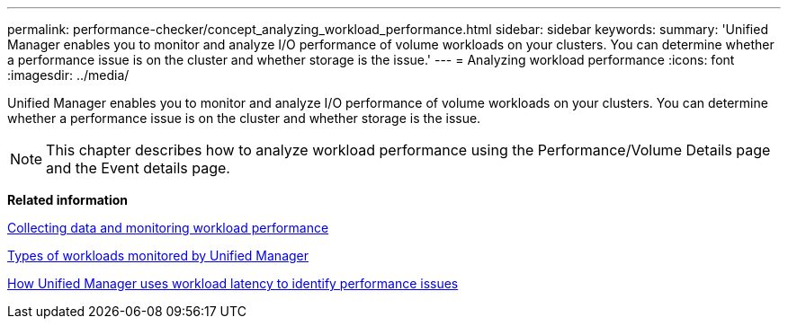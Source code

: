 ---
permalink: performance-checker/concept_analyzing_workload_performance.html
sidebar: sidebar
keywords: 
summary: 'Unified Manager enables you to monitor and analyze I/O performance of volume workloads on your clusters. You can determine whether a performance issue is on the cluster and whether storage is the issue.'
---
= Analyzing workload performance
:icons: font
:imagesdir: ../media/

[.lead]
Unified Manager enables you to monitor and analyze I/O performance of volume workloads on your clusters. You can determine whether a performance issue is on the cluster and whether storage is the issue.

[NOTE]
====
This chapter describes how to analyze workload performance using the Performance/Volume Details page and the Event details page.
====

*Related information*

xref:concept_collecting_data_and_monitoring_workload_performance.adoc[Collecting data and monitoring workload performance]

xref:concept_types_of_workloads_monitored_by_unified_manager.adoc[Types of workloads monitored by Unified Manager]

xref:concept_how_unified_manager_uses_workload_response_time_to_identify_performance_issues.adoc[How Unified Manager uses workload latency to identify performance issues]
